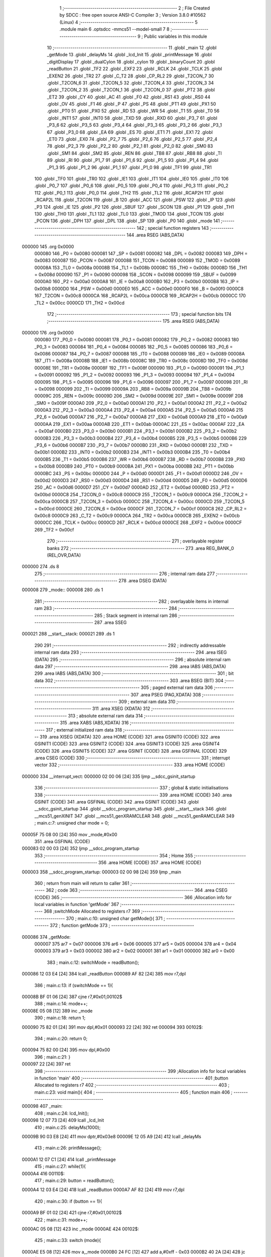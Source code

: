                                       1 ;--------------------------------------------------------
                                      2 ; File Created by SDCC : free open source ANSI-C Compiler
                                      3 ; Version 3.8.0 #10562 (Linux)
                                      4 ;--------------------------------------------------------
                                      5 	.module main
                                      6 	.optsdcc -mmcs51 --model-small
                                      7 	
                                      8 ;--------------------------------------------------------
                                      9 ; Public variables in this module
                                     10 ;--------------------------------------------------------
                                     11 	.globl _main
                                     12 	.globl _getMode
                                     13 	.globl _delayMs
                                     14 	.globl _lcd_Init
                                     15 	.globl _printMessage
                                     16 	.globl _digitDisplay
                                     17 	.globl _dualCylon
                                     18 	.globl _cylon
                                     19 	.globl _binaryCount
                                     20 	.globl _readButton
                                     21 	.globl _TF2
                                     22 	.globl _EXF2
                                     23 	.globl _RCLK
                                     24 	.globl _TCLK
                                     25 	.globl _EXEN2
                                     26 	.globl _TR2
                                     27 	.globl _C_T2
                                     28 	.globl _CP_RL2
                                     29 	.globl _T2CON_7
                                     30 	.globl _T2CON_6
                                     31 	.globl _T2CON_5
                                     32 	.globl _T2CON_4
                                     33 	.globl _T2CON_3
                                     34 	.globl _T2CON_2
                                     35 	.globl _T2CON_1
                                     36 	.globl _T2CON_0
                                     37 	.globl _PT2
                                     38 	.globl _ET2
                                     39 	.globl _CY
                                     40 	.globl _AC
                                     41 	.globl _F0
                                     42 	.globl _RS1
                                     43 	.globl _RS0
                                     44 	.globl _OV
                                     45 	.globl _F1
                                     46 	.globl _P
                                     47 	.globl _PS
                                     48 	.globl _PT1
                                     49 	.globl _PX1
                                     50 	.globl _PT0
                                     51 	.globl _PX0
                                     52 	.globl _RD
                                     53 	.globl _WR
                                     54 	.globl _T1
                                     55 	.globl _T0
                                     56 	.globl _INT1
                                     57 	.globl _INT0
                                     58 	.globl _TXD
                                     59 	.globl _RXD
                                     60 	.globl _P3_7
                                     61 	.globl _P3_6
                                     62 	.globl _P3_5
                                     63 	.globl _P3_4
                                     64 	.globl _P3_3
                                     65 	.globl _P3_2
                                     66 	.globl _P3_1
                                     67 	.globl _P3_0
                                     68 	.globl _EA
                                     69 	.globl _ES
                                     70 	.globl _ET1
                                     71 	.globl _EX1
                                     72 	.globl _ET0
                                     73 	.globl _EX0
                                     74 	.globl _P2_7
                                     75 	.globl _P2_6
                                     76 	.globl _P2_5
                                     77 	.globl _P2_4
                                     78 	.globl _P2_3
                                     79 	.globl _P2_2
                                     80 	.globl _P2_1
                                     81 	.globl _P2_0
                                     82 	.globl _SM0
                                     83 	.globl _SM1
                                     84 	.globl _SM2
                                     85 	.globl _REN
                                     86 	.globl _TB8
                                     87 	.globl _RB8
                                     88 	.globl _TI
                                     89 	.globl _RI
                                     90 	.globl _P1_7
                                     91 	.globl _P1_6
                                     92 	.globl _P1_5
                                     93 	.globl _P1_4
                                     94 	.globl _P1_3
                                     95 	.globl _P1_2
                                     96 	.globl _P1_1
                                     97 	.globl _P1_0
                                     98 	.globl _TF1
                                     99 	.globl _TR1
                                    100 	.globl _TF0
                                    101 	.globl _TR0
                                    102 	.globl _IE1
                                    103 	.globl _IT1
                                    104 	.globl _IE0
                                    105 	.globl _IT0
                                    106 	.globl _P0_7
                                    107 	.globl _P0_6
                                    108 	.globl _P0_5
                                    109 	.globl _P0_4
                                    110 	.globl _P0_3
                                    111 	.globl _P0_2
                                    112 	.globl _P0_1
                                    113 	.globl _P0_0
                                    114 	.globl _TH2
                                    115 	.globl _TL2
                                    116 	.globl _RCAP2H
                                    117 	.globl _RCAP2L
                                    118 	.globl _T2CON
                                    119 	.globl _B
                                    120 	.globl _ACC
                                    121 	.globl _PSW
                                    122 	.globl _IP
                                    123 	.globl _P3
                                    124 	.globl _IE
                                    125 	.globl _P2
                                    126 	.globl _SBUF
                                    127 	.globl _SCON
                                    128 	.globl _P1
                                    129 	.globl _TH1
                                    130 	.globl _TH0
                                    131 	.globl _TL1
                                    132 	.globl _TL0
                                    133 	.globl _TMOD
                                    134 	.globl _TCON
                                    135 	.globl _PCON
                                    136 	.globl _DPH
                                    137 	.globl _DPL
                                    138 	.globl _SP
                                    139 	.globl _P0
                                    140 	.globl _mode
                                    141 ;--------------------------------------------------------
                                    142 ; special function registers
                                    143 ;--------------------------------------------------------
                                    144 	.area RSEG    (ABS,DATA)
      000000                        145 	.org 0x0000
                           000080   146 _P0	=	0x0080
                           000081   147 _SP	=	0x0081
                           000082   148 _DPL	=	0x0082
                           000083   149 _DPH	=	0x0083
                           000087   150 _PCON	=	0x0087
                           000088   151 _TCON	=	0x0088
                           000089   152 _TMOD	=	0x0089
                           00008A   153 _TL0	=	0x008a
                           00008B   154 _TL1	=	0x008b
                           00008C   155 _TH0	=	0x008c
                           00008D   156 _TH1	=	0x008d
                           000090   157 _P1	=	0x0090
                           000098   158 _SCON	=	0x0098
                           000099   159 _SBUF	=	0x0099
                           0000A0   160 _P2	=	0x00a0
                           0000A8   161 _IE	=	0x00a8
                           0000B0   162 _P3	=	0x00b0
                           0000B8   163 _IP	=	0x00b8
                           0000D0   164 _PSW	=	0x00d0
                           0000E0   165 _ACC	=	0x00e0
                           0000F0   166 _B	=	0x00f0
                           0000C8   167 _T2CON	=	0x00c8
                           0000CA   168 _RCAP2L	=	0x00ca
                           0000CB   169 _RCAP2H	=	0x00cb
                           0000CC   170 _TL2	=	0x00cc
                           0000CD   171 _TH2	=	0x00cd
                                    172 ;--------------------------------------------------------
                                    173 ; special function bits
                                    174 ;--------------------------------------------------------
                                    175 	.area RSEG    (ABS,DATA)
      000000                        176 	.org 0x0000
                           000080   177 _P0_0	=	0x0080
                           000081   178 _P0_1	=	0x0081
                           000082   179 _P0_2	=	0x0082
                           000083   180 _P0_3	=	0x0083
                           000084   181 _P0_4	=	0x0084
                           000085   182 _P0_5	=	0x0085
                           000086   183 _P0_6	=	0x0086
                           000087   184 _P0_7	=	0x0087
                           000088   185 _IT0	=	0x0088
                           000089   186 _IE0	=	0x0089
                           00008A   187 _IT1	=	0x008a
                           00008B   188 _IE1	=	0x008b
                           00008C   189 _TR0	=	0x008c
                           00008D   190 _TF0	=	0x008d
                           00008E   191 _TR1	=	0x008e
                           00008F   192 _TF1	=	0x008f
                           000090   193 _P1_0	=	0x0090
                           000091   194 _P1_1	=	0x0091
                           000092   195 _P1_2	=	0x0092
                           000093   196 _P1_3	=	0x0093
                           000094   197 _P1_4	=	0x0094
                           000095   198 _P1_5	=	0x0095
                           000096   199 _P1_6	=	0x0096
                           000097   200 _P1_7	=	0x0097
                           000098   201 _RI	=	0x0098
                           000099   202 _TI	=	0x0099
                           00009A   203 _RB8	=	0x009a
                           00009B   204 _TB8	=	0x009b
                           00009C   205 _REN	=	0x009c
                           00009D   206 _SM2	=	0x009d
                           00009E   207 _SM1	=	0x009e
                           00009F   208 _SM0	=	0x009f
                           0000A0   209 _P2_0	=	0x00a0
                           0000A1   210 _P2_1	=	0x00a1
                           0000A2   211 _P2_2	=	0x00a2
                           0000A3   212 _P2_3	=	0x00a3
                           0000A4   213 _P2_4	=	0x00a4
                           0000A5   214 _P2_5	=	0x00a5
                           0000A6   215 _P2_6	=	0x00a6
                           0000A7   216 _P2_7	=	0x00a7
                           0000A8   217 _EX0	=	0x00a8
                           0000A9   218 _ET0	=	0x00a9
                           0000AA   219 _EX1	=	0x00aa
                           0000AB   220 _ET1	=	0x00ab
                           0000AC   221 _ES	=	0x00ac
                           0000AF   222 _EA	=	0x00af
                           0000B0   223 _P3_0	=	0x00b0
                           0000B1   224 _P3_1	=	0x00b1
                           0000B2   225 _P3_2	=	0x00b2
                           0000B3   226 _P3_3	=	0x00b3
                           0000B4   227 _P3_4	=	0x00b4
                           0000B5   228 _P3_5	=	0x00b5
                           0000B6   229 _P3_6	=	0x00b6
                           0000B7   230 _P3_7	=	0x00b7
                           0000B0   231 _RXD	=	0x00b0
                           0000B1   232 _TXD	=	0x00b1
                           0000B2   233 _INT0	=	0x00b2
                           0000B3   234 _INT1	=	0x00b3
                           0000B4   235 _T0	=	0x00b4
                           0000B5   236 _T1	=	0x00b5
                           0000B6   237 _WR	=	0x00b6
                           0000B7   238 _RD	=	0x00b7
                           0000B8   239 _PX0	=	0x00b8
                           0000B9   240 _PT0	=	0x00b9
                           0000BA   241 _PX1	=	0x00ba
                           0000BB   242 _PT1	=	0x00bb
                           0000BC   243 _PS	=	0x00bc
                           0000D0   244 _P	=	0x00d0
                           0000D1   245 _F1	=	0x00d1
                           0000D2   246 _OV	=	0x00d2
                           0000D3   247 _RS0	=	0x00d3
                           0000D4   248 _RS1	=	0x00d4
                           0000D5   249 _F0	=	0x00d5
                           0000D6   250 _AC	=	0x00d6
                           0000D7   251 _CY	=	0x00d7
                           0000AD   252 _ET2	=	0x00ad
                           0000BD   253 _PT2	=	0x00bd
                           0000C8   254 _T2CON_0	=	0x00c8
                           0000C9   255 _T2CON_1	=	0x00c9
                           0000CA   256 _T2CON_2	=	0x00ca
                           0000CB   257 _T2CON_3	=	0x00cb
                           0000CC   258 _T2CON_4	=	0x00cc
                           0000CD   259 _T2CON_5	=	0x00cd
                           0000CE   260 _T2CON_6	=	0x00ce
                           0000CF   261 _T2CON_7	=	0x00cf
                           0000C8   262 _CP_RL2	=	0x00c8
                           0000C9   263 _C_T2	=	0x00c9
                           0000CA   264 _TR2	=	0x00ca
                           0000CB   265 _EXEN2	=	0x00cb
                           0000CC   266 _TCLK	=	0x00cc
                           0000CD   267 _RCLK	=	0x00cd
                           0000CE   268 _EXF2	=	0x00ce
                           0000CF   269 _TF2	=	0x00cf
                                    270 ;--------------------------------------------------------
                                    271 ; overlayable register banks
                                    272 ;--------------------------------------------------------
                                    273 	.area REG_BANK_0	(REL,OVR,DATA)
      000000                        274 	.ds 8
                                    275 ;--------------------------------------------------------
                                    276 ; internal ram data
                                    277 ;--------------------------------------------------------
                                    278 	.area DSEG    (DATA)
      000008                        279 _mode::
      000008                        280 	.ds 1
                                    281 ;--------------------------------------------------------
                                    282 ; overlayable items in internal ram 
                                    283 ;--------------------------------------------------------
                                    284 ;--------------------------------------------------------
                                    285 ; Stack segment in internal ram 
                                    286 ;--------------------------------------------------------
                                    287 	.area	SSEG
      000021                        288 __start__stack:
      000021                        289 	.ds	1
                                    290 
                                    291 ;--------------------------------------------------------
                                    292 ; indirectly addressable internal ram data
                                    293 ;--------------------------------------------------------
                                    294 	.area ISEG    (DATA)
                                    295 ;--------------------------------------------------------
                                    296 ; absolute internal ram data
                                    297 ;--------------------------------------------------------
                                    298 	.area IABS    (ABS,DATA)
                                    299 	.area IABS    (ABS,DATA)
                                    300 ;--------------------------------------------------------
                                    301 ; bit data
                                    302 ;--------------------------------------------------------
                                    303 	.area BSEG    (BIT)
                                    304 ;--------------------------------------------------------
                                    305 ; paged external ram data
                                    306 ;--------------------------------------------------------
                                    307 	.area PSEG    (PAG,XDATA)
                                    308 ;--------------------------------------------------------
                                    309 ; external ram data
                                    310 ;--------------------------------------------------------
                                    311 	.area XSEG    (XDATA)
                                    312 ;--------------------------------------------------------
                                    313 ; absolute external ram data
                                    314 ;--------------------------------------------------------
                                    315 	.area XABS    (ABS,XDATA)
                                    316 ;--------------------------------------------------------
                                    317 ; external initialized ram data
                                    318 ;--------------------------------------------------------
                                    319 	.area XISEG   (XDATA)
                                    320 	.area HOME    (CODE)
                                    321 	.area GSINIT0 (CODE)
                                    322 	.area GSINIT1 (CODE)
                                    323 	.area GSINIT2 (CODE)
                                    324 	.area GSINIT3 (CODE)
                                    325 	.area GSINIT4 (CODE)
                                    326 	.area GSINIT5 (CODE)
                                    327 	.area GSINIT  (CODE)
                                    328 	.area GSFINAL (CODE)
                                    329 	.area CSEG    (CODE)
                                    330 ;--------------------------------------------------------
                                    331 ; interrupt vector 
                                    332 ;--------------------------------------------------------
                                    333 	.area HOME    (CODE)
      000000                        334 __interrupt_vect:
      000000 02 00 06         [24]  335 	ljmp	__sdcc_gsinit_startup
                                    336 ;--------------------------------------------------------
                                    337 ; global & static initialisations
                                    338 ;--------------------------------------------------------
                                    339 	.area HOME    (CODE)
                                    340 	.area GSINIT  (CODE)
                                    341 	.area GSFINAL (CODE)
                                    342 	.area GSINIT  (CODE)
                                    343 	.globl __sdcc_gsinit_startup
                                    344 	.globl __sdcc_program_startup
                                    345 	.globl __start__stack
                                    346 	.globl __mcs51_genXINIT
                                    347 	.globl __mcs51_genXRAMCLEAR
                                    348 	.globl __mcs51_genRAMCLEAR
                                    349 ;	main.c:7: unsigned char mode = 0;
      00005F 75 08 00         [24]  350 	mov	_mode,#0x00
                                    351 	.area GSFINAL (CODE)
      000083 02 00 03         [24]  352 	ljmp	__sdcc_program_startup
                                    353 ;--------------------------------------------------------
                                    354 ; Home
                                    355 ;--------------------------------------------------------
                                    356 	.area HOME    (CODE)
                                    357 	.area HOME    (CODE)
      000003                        358 __sdcc_program_startup:
      000003 02 00 98         [24]  359 	ljmp	_main
                                    360 ;	return from main will return to caller
                                    361 ;--------------------------------------------------------
                                    362 ; code
                                    363 ;--------------------------------------------------------
                                    364 	.area CSEG    (CODE)
                                    365 ;------------------------------------------------------------
                                    366 ;Allocation info for local variables in function 'getMode'
                                    367 ;------------------------------------------------------------
                                    368 ;switchMode                Allocated to registers r7 
                                    369 ;------------------------------------------------------------
                                    370 ;	main.c:10: unsigned char getMode(){
                                    371 ;	-----------------------------------------
                                    372 ;	 function getMode
                                    373 ;	-----------------------------------------
      000086                        374 _getMode:
                           000007   375 	ar7 = 0x07
                           000006   376 	ar6 = 0x06
                           000005   377 	ar5 = 0x05
                           000004   378 	ar4 = 0x04
                           000003   379 	ar3 = 0x03
                           000002   380 	ar2 = 0x02
                           000001   381 	ar1 = 0x01
                           000000   382 	ar0 = 0x00
                                    383 ;	main.c:12: switchMode = readButton();
      000086 12 03 E4         [24]  384 	lcall	_readButton
      000089 AF 82            [24]  385 	mov	r7,dpl
                                    386 ;	main.c:13: if (switchMode == 1){
      00008B BF 01 06         [24]  387 	cjne	r7,#0x01,00102$
                                    388 ;	main.c:14: mode++;
      00008E 05 08            [12]  389 	inc	_mode
                                    390 ;	main.c:18: return 1;
      000090 75 82 01         [24]  391 	mov	dpl,#0x01
      000093 22               [24]  392 	ret
      000094                        393 00102$:
                                    394 ;	main.c:20: return 0;
      000094 75 82 00         [24]  395 	mov	dpl,#0x00
                                    396 ;	main.c:21: }
      000097 22               [24]  397 	ret
                                    398 ;------------------------------------------------------------
                                    399 ;Allocation info for local variables in function 'main'
                                    400 ;------------------------------------------------------------
                                    401 ;button                    Allocated to registers r7 
                                    402 ;------------------------------------------------------------
                                    403 ;	main.c:23: void main(){
                                    404 ;	-----------------------------------------
                                    405 ;	 function main
                                    406 ;	-----------------------------------------
      000098                        407 _main:
                                    408 ;	main.c:24: lcd_Init();
      000098 12 07 73         [24]  409 	lcall	_lcd_Init
                                    410 ;	main.c:25: delayMs(1000);
      00009B 90 03 E8         [24]  411 	mov	dptr,#0x03e8
      00009E 12 05 A9         [24]  412 	lcall	_delayMs
                                    413 ;	main.c:26: printMessage();
      0000A1 12 07 C1         [24]  414 	lcall	_printMessage
                                    415 ;	main.c:27: while(1){
      0000A4                        416 00110$:
                                    417 ;	main.c:29: button = readButton();
      0000A4 12 03 E4         [24]  418 	lcall	_readButton
      0000A7 AF 82            [24]  419 	mov	r7,dpl
                                    420 ;	main.c:30: if (button == 1){
      0000A9 BF 01 02         [24]  421 	cjne	r7,#0x01,00102$
                                    422 ;	main.c:31: mode++;
      0000AC 05 08            [12]  423 	inc	_mode
      0000AE                        424 00102$:
                                    425 ;	main.c:33: switch (mode){
      0000AE E5 08            [12]  426 	mov	a,_mode
      0000B0 24 FC            [12]  427 	add	a,#0xff - 0x03
      0000B2 40 2A            [24]  428 	jc	00107$
      0000B4 E5 08            [12]  429 	mov	a,_mode
      0000B6 75 F0 03         [24]  430 	mov	b,#0x03
      0000B9 A4               [48]  431 	mul	ab
      0000BA 90 00 BE         [24]  432 	mov	dptr,#00129$
      0000BD 73               [24]  433 	jmp	@a+dptr
      0000BE                        434 00129$:
      0000BE 02 00 CA         [24]  435 	ljmp	00103$
      0000C1 02 00 CF         [24]  436 	ljmp	00104$
      0000C4 02 00 D4         [24]  437 	ljmp	00105$
      0000C7 02 00 D9         [24]  438 	ljmp	00106$
                                    439 ;	main.c:34: case 0:
      0000CA                        440 00103$:
                                    441 ;	main.c:35: dualCylon();
      0000CA 12 05 59         [24]  442 	lcall	_dualCylon
                                    443 ;	main.c:36: break;
                                    444 ;	main.c:37: case 1:
      0000CD 80 D5            [24]  445 	sjmp	00110$
      0000CF                        446 00104$:
                                    447 ;	main.c:38: cylon();
      0000CF 12 05 03         [24]  448 	lcall	_cylon
                                    449 ;	main.c:39: break;
                                    450 ;	main.c:40: case 2:
      0000D2 80 D0            [24]  451 	sjmp	00110$
      0000D4                        452 00105$:
                                    453 ;	main.c:41: binaryCount();
      0000D4 12 04 A3         [24]  454 	lcall	_binaryCount
                                    455 ;	main.c:42: break;
                                    456 ;	main.c:43: case 3:
      0000D7 80 CB            [24]  457 	sjmp	00110$
      0000D9                        458 00106$:
                                    459 ;	main.c:44: digitDisplay();
      0000D9 12 04 F8         [24]  460 	lcall	_digitDisplay
                                    461 ;	main.c:45: break;
                                    462 ;	main.c:46: default:
      0000DC 80 C6            [24]  463 	sjmp	00110$
      0000DE                        464 00107$:
                                    465 ;	main.c:47: mode = 0;
      0000DE 75 08 00         [24]  466 	mov	_mode,#0x00
                                    467 ;	main.c:49: }
                                    468 ;	main.c:51: }
      0000E1 80 C1            [24]  469 	sjmp	00110$
                                    470 	.area CSEG    (CODE)
                                    471 	.area CONST   (CODE)
                                    472 	.area XINIT   (CODE)
                                    473 	.area CABS    (ABS,CODE)
